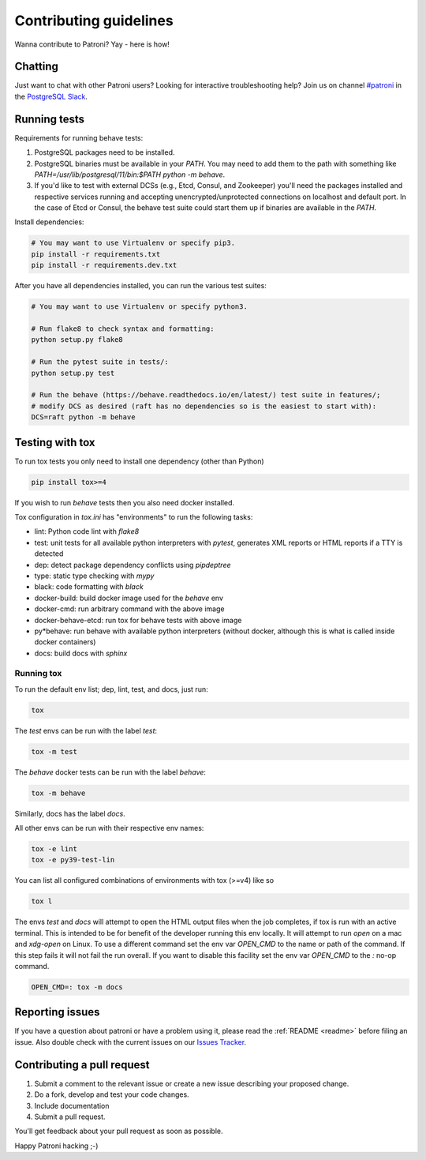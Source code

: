 .. _contributing:

Contributing guidelines
=======================

Wanna contribute to Patroni? Yay - here is how!

Chatting
--------

Just want to chat with other Patroni users?  Looking for interactive troubleshooting help? Join us on channel `#patroni <https://postgresteam.slack.com/archives/C9XPYG92A>`__ in the `PostgreSQL Slack <https://join.slack.com/t/postgresteam/shared_invite/zt-1qj14i9sj-E9WqIFlvcOiHsEk2yFEMjA>`__.

Running tests
-------------

Requirements for running behave tests:

1. PostgreSQL packages need to be installed.
2. PostgreSQL binaries must be available in your `PATH`. You may need to add them to the path with something like `PATH=/usr/lib/postgresql/11/bin:$PATH python -m behave`.
3. If you'd like to test with external DCSs (e.g., Etcd, Consul, and Zookeeper) you'll need the packages installed and respective services running and accepting unencrypted/unprotected connections on localhost and default port. In the case of Etcd or Consul, the behave test suite could start them up if binaries are available in the `PATH`.

Install dependencies:

.. code-block:: bash

    # You may want to use Virtualenv or specify pip3.
    pip install -r requirements.txt
    pip install -r requirements.dev.txt

After you have all dependencies installed, you can run the various test suites:

.. code-block:: bash

    # You may want to use Virtualenv or specify python3.

    # Run flake8 to check syntax and formatting:
    python setup.py flake8

    # Run the pytest suite in tests/:
    python setup.py test

    # Run the behave (https://behave.readthedocs.io/en/latest/) test suite in features/;
    # modify DCS as desired (raft has no dependencies so is the easiest to start with):
    DCS=raft python -m behave

Testing with tox
----------------

To run tox tests you only need to install one dependency (other than Python)

.. code-block:: bash

    pip install tox>=4

If you wish to run `behave` tests then you also need docker installed.

Tox configuration in `tox.ini` has "environments" to run the following tasks:

* lint: Python code lint with `flake8`
* test: unit tests for all available python interpreters with `pytest`,
  generates XML reports or HTML reports if a TTY is detected
* dep: detect package dependency conflicts using `pipdeptree`
* type: static type checking with `mypy`
* black: code formatting with `black`
* docker-build: build docker image used for the `behave` env
* docker-cmd: run arbitrary command with the above image
* docker-behave-etcd: run tox for behave tests with above image
* py*behave: run behave with available python interpreters (without docker, although
  this is what is called inside docker containers)
* docs: build docs with `sphinx`

Running tox
^^^^^^^^^^^

To run the default env list; dep, lint, test, and docs, just run:

.. code-block:: bash

    tox

The `test` envs can be run with the label `test`:

.. code-block:: bash

   tox -m test

The `behave` docker tests can be run with the label `behave`:

.. code-block:: bash

   tox -m behave

Similarly, docs has the label `docs`.

All other envs can be run with their respective env names:

.. code-block:: bash

   tox -e lint
   tox -e py39-test-lin

You can list all configured combinations of environments with tox (>=v4) like so

.. code-block:: bash

    tox l

The envs `test` and `docs` will attempt to open the HTML output files
when the job completes, if tox is run with an active terminal. This
is intended to be for benefit of the developer running this env locally.
It will attempt to run `open` on a mac and `xdg-open` on Linux.
To use a different command set the env var `OPEN_CMD` to the name or path of
the command. If this step fails it will not fail the run overall.
If you want to disable this facility set the env var `OPEN_CMD` to the `:` no-op command.

.. code-block:: bash

   OPEN_CMD=: tox -m docs

Reporting issues
----------------

If you have a question about patroni or have a problem using it, please read the :ref:`README <readme>` before filing an issue.
Also double check with the current issues on our `Issues Tracker <https://github.com/zalando/patroni/issues>`__.

Contributing a pull request
---------------------------

1) Submit a comment to the relevant issue or create a new issue describing your proposed change.
2) Do a fork, develop and test your code changes.
3) Include documentation
4) Submit a pull request.

You'll get feedback about your pull request as soon as possible.

Happy Patroni hacking ;-)
